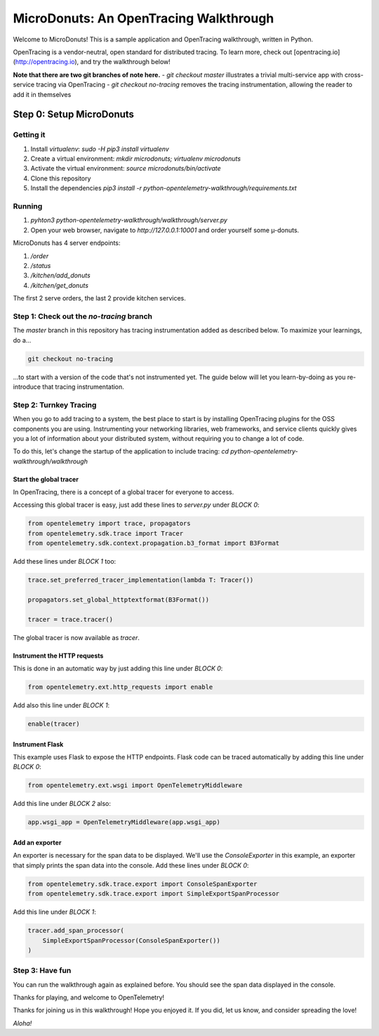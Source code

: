 =======================================
MicroDonuts: An OpenTracing Walkthrough
=======================================


Welcome to MicroDonuts! This is a sample application and OpenTracing
walkthrough, written in Python.

OpenTracing is a vendor-neutral, open standard for distributed tracing. To
learn more, check out [opentracing.io](http://opentracing.io), and try the
walkthrough below!

**Note that there are two git branches of note here.**
- `git checkout master` illustrates a trivial multi-service app with cross-service tracing via OpenTracing
- `git checkout no-tracing` removes the tracing instrumentation, allowing the reader to add it in themselves

Step 0: Setup MicroDonuts
=========================

Getting it
----------

#. Install `virtualenv`: `sudo -H pip3 install virtualenv`
#. Create a virtual environment: `mkdir microdonuts; virtualenv microdonuts`
#. Activate the virtual environment: `source microdonuts/bin/activate`
#. Clone this repository
#. Install the dependencies `pip3 install -r python-opentelemetry-walkthrough/requirements.txt`

Running
-------

#. `pyhton3 python-opentelemetry-walkthrough/walkthrough/server.py`
#. Open your web browser, navigate to `http://127.0.0.1:10001` and order yourself some µ-donuts.

MicroDonuts has 4 server endpoints:

#. `/order`
#. `/status`
#. `/kitchen/add_donuts`
#. `/kitchen/get_donuts`

The first 2 serve orders, the last 2 provide kitchen services.

Step 1: Check out the `no-tracing` branch
-----------------------------------------

The `master` branch in this repository has tracing instrumentation added as
described below. To maximize your learnings, do a...

.. code:: bash

    git checkout no-tracing

...to start with a version of the code that's not instrumented yet. The guide
below will let you learn-by-doing as you re-introduce that tracing
instrumentation.

Step 2: Turnkey Tracing
-----------------------

When you go to add tracing to a system, the best place to start is by
installing OpenTracing plugins for the OSS components you are using.
Instrumenting your networking libraries, web frameworks, and service clients
quickly gives you a lot of information about your distributed system, without
requiring you to change a lot of code.

To do this, let's change the startup of the application to include tracing:
`cd python-opentelemetry-walkthrough/walkthrough`

Start the global tracer
.......................

In OpenTracing, there is a concept of a global tracer for everyone to access.

Accessing this global tracer is easy, just add these lines to `server.py` under
`BLOCK 0`:

.. code:: python

    from opentelemetry import trace, propagators
    from opentelemetry.sdk.trace import Tracer
    from opentelemetry.sdk.context.propagation.b3_format import B3Format

Add these lines under `BLOCK 1` too:

.. code:: python

    trace.set_preferred_tracer_implementation(lambda T: Tracer())

    propagators.set_global_httptextformat(B3Format())

    tracer = trace.tracer()

The global tracer is now available as `tracer`.


Instrument the HTTP requests
............................

This is done in an automatic way by just adding this line under `BLOCK 0`:

.. code:: python

    from opentelemetry.ext.http_requests import enable

Add also this line under `BLOCK 1`:

.. code:: python

    enable(tracer)

Instrument Flask
................

This example uses Flask to expose the HTTP endpoints. Flask code can
be traced automatically by adding this line under `BLOCK 0`:

.. code:: python

    from opentelemetry.ext.wsgi import OpenTelemetryMiddleware

Add this line under `BLOCK 2` also:

.. code:: python

    app.wsgi_app = OpenTelemetryMiddleware(app.wsgi_app)

Add an exporter
...............

An exporter is necessary for the span data to be displayed. We'll use the
`ConsoleExporter` in this example, an exporter that simply prints the span data
into the console. Add these lines under `BLOCK 0`:

.. code:: python

    from opentelemetry.sdk.trace.export import ConsoleSpanExporter
    from opentelemetry.sdk.trace.export import SimpleExportSpanProcessor

Add this line under `BLOCK 1`:

.. code:: python

    tracer.add_span_processor(
        SimpleExportSpanProcessor(ConsoleSpanExporter())
    )


Step 3: Have fun
----------------

You can run the walkthrough again as explained before. You should see the span
data displayed in the console.

Thanks for playing, and welcome to OpenTelemetry!

Thanks for joining us in this walkthrough! Hope you enjoyed it. If you did, let
us know, and consider spreading the love!

*Aloha!*
